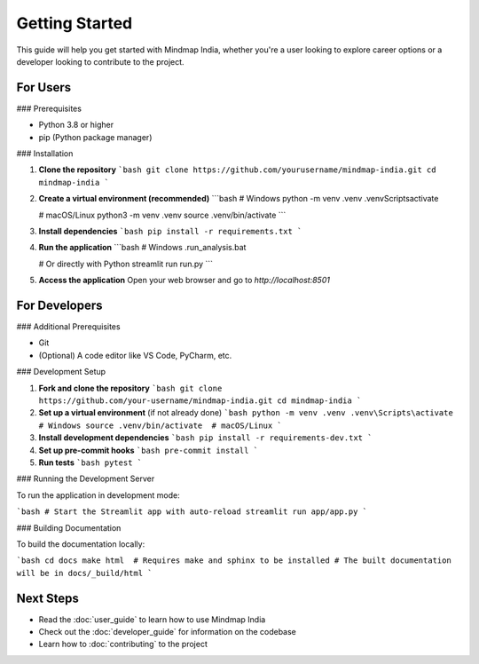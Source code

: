 Getting Started
===============

This guide will help you get started with Mindmap India, whether you're a user looking to explore career options or a developer looking to contribute to the project.

For Users
---------

### Prerequisites

- Python 3.8 or higher
- pip (Python package manager)

### Installation

1. **Clone the repository**
   ```bash
   git clone https://github.com/yourusername/mindmap-india.git
   cd mindmap-india
   ```

2. **Create a virtual environment (recommended)**
   ```bash
   # Windows
   python -m venv .venv
   .venv\Scripts\activate
   
   # macOS/Linux
   python3 -m venv .venv
   source .venv/bin/activate
   ```

3. **Install dependencies**
   ```bash
   pip install -r requirements.txt
   ```

4. **Run the application**
   ```bash
   # Windows
   .\run_analysis.bat
   
   # Or directly with Python
   streamlit run run.py
   ```

5. **Access the application**
   Open your web browser and go to `http://localhost:8501`

For Developers
--------------

### Additional Prerequisites

- Git
- (Optional) A code editor like VS Code, PyCharm, etc.

### Development Setup

1. **Fork and clone the repository**
   ```bash
   git clone https://github.com/your-username/mindmap-india.git
   cd mindmap-india
   ```

2. **Set up a virtual environment** (if not already done)
   ```bash
   python -m venv .venv
   .venv\Scripts\activate  # Windows
   source .venv/bin/activate  # macOS/Linux
   ```

3. **Install development dependencies**
   ```bash
   pip install -r requirements-dev.txt
   ```

4. **Set up pre-commit hooks**
   ```bash
   pre-commit install
   ```

5. **Run tests**
   ```bash
   pytest
   ```

### Running the Development Server

To run the application in development mode:

```bash
# Start the Streamlit app with auto-reload
streamlit run app/app.py
```

### Building Documentation

To build the documentation locally:

```bash
cd docs
make html  # Requires make and sphinx to be installed
# The built documentation will be in docs/_build/html
```

Next Steps
----------

- Read the :doc:`user_guide` to learn how to use Mindmap India
- Check out the :doc:`developer_guide` for information on the codebase
- Learn how to :doc:`contributing` to the project

